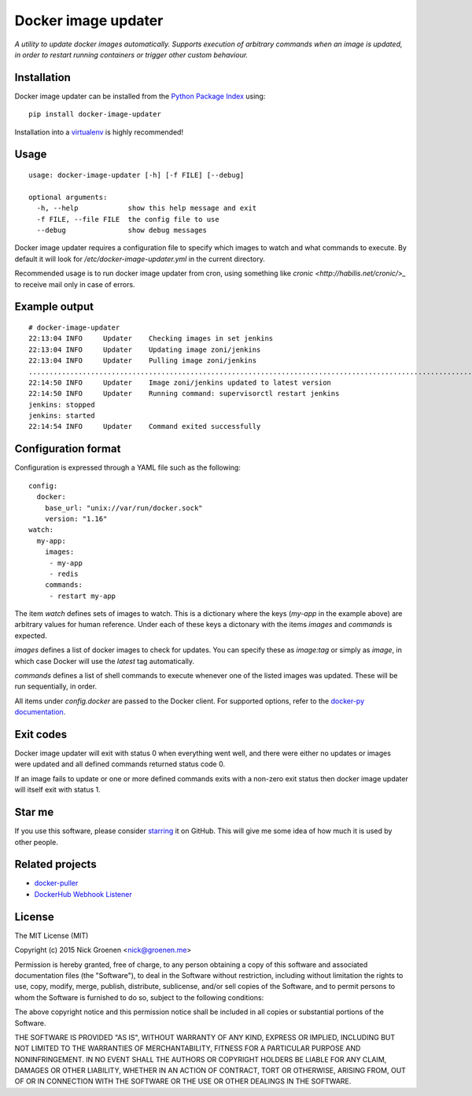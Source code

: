 Docker image updater
====================

*A utility to update docker images automatically. Supports execution of
arbitrary commands when an image is updated, in order to restart running
containers or trigger other custom behaviour.*


Installation
------------

Docker image updater can be installed from the
`Python Package Index <https://pypi.python.org/pypi/docker-image-updater>`_
using::

    pip install docker-image-updater

Installation into a `virtualenv <https://virtualenv.pypa.io/en/latest/>`_
is highly recommended!


Usage
-----

::

    usage: docker-image-updater [-h] [-f FILE] [--debug]

    optional arguments:
      -h, --help            show this help message and exit
      -f FILE, --file FILE  the config file to use
      --debug               show debug messages

Docker image updater requires a configuration file to specify which
images to watch and what commands to execute. By default it will look
for `/etc/docker-image-updater.yml` in the current directory.

Recommended usage is to run docker image updater from cron, using
something like `cronic <http://habilis.net/cronic/>_` to receive mail
only in case of errors.


Example output
--------------

::

    # docker-image-updater
    22:13:04 INFO     Updater    Checking images in set jenkins
    22:13:04 INFO     Updater    Updating image zoni/jenkins
    22:13:04 INFO     Updater    Pulling image zoni/jenkins
    ...........................................................................................................................................................................................................................................................................................................................
    22:14:50 INFO     Updater    Image zoni/jenkins updated to latest version
    22:14:50 INFO     Updater    Running command: supervisorctl restart jenkins
    jenkins: stopped
    jenkins: started
    22:14:54 INFO     Updater    Command exited successfully


Configuration format
--------------------

Configuration is expressed through a YAML file such as the following:

::

    config:
      docker:
        base_url: "unix://var/run/docker.sock"
        version: "1.16"
    watch:
      my-app:
        images:
         - my-app
         - redis
        commands:
         - restart my-app

The item `watch` defines sets of images to watch. This is a dictionary where
the keys (`my-app` in the example above) are arbitrary values for human
reference. Under each of these keys a dictonary with the items `images` and
`commands` is expected.

`images` defines a list of docker images to check for updates. You can
specify these as `image:tag` or simply as `image`, in which case Docker will
use the *latest* tag automatically.

`commands` defines a list of shell commands to execute whenever one of the
listed images was updated. These will be run sequentially, in order.

All items under `config.docker` are passed to the Docker client.
For supported options, refer to the
`docker-py documentation <http://docker-py.readthedocs.org/en/latest/api/>`_.


Exit codes
----------

Docker image updater will exit with status 0 when everything went well,
and there were either no updates or images were updated and all defined
commands returned status code 0.

If an image fails to update or one or more defined commands exits with
a non-zero exit status then docker image updater will itself exit with
status 1.


Star me
-------

If you use this software, please consider
`starring <https://github.com/zoni/docker-image-updater/stargazers>`_
it on GitHub. This will give me some idea of how much it is used by
other people.


Related projects
----------------

* `docker-puller <https://github.com/glowdigitalmedia/docker-puller>`_
* `DockerHub Webhook Listener <https://github.com/cpuguy83/dockerhub-webhook-listener>`_


License
-------

The MIT License (MIT)

Copyright (c) 2015 Nick Groenen <nick@groenen.me>

Permission is hereby granted, free of charge, to any person obtaining a copy
of this software and associated documentation files (the "Software"), to deal
in the Software without restriction, including without limitation the rights
to use, copy, modify, merge, publish, distribute, sublicense, and/or sell
copies of the Software, and to permit persons to whom the Software is
furnished to do so, subject to the following conditions:

The above copyright notice and this permission notice shall be included in
all copies or substantial portions of the Software.

THE SOFTWARE IS PROVIDED "AS IS", WITHOUT WARRANTY OF ANY KIND, EXPRESS OR
IMPLIED, INCLUDING BUT NOT LIMITED TO THE WARRANTIES OF MERCHANTABILITY,
FITNESS FOR A PARTICULAR PURPOSE AND NONINFRINGEMENT. IN NO EVENT SHALL THE
AUTHORS OR COPYRIGHT HOLDERS BE LIABLE FOR ANY CLAIM, DAMAGES OR OTHER
LIABILITY, WHETHER IN AN ACTION OF CONTRACT, TORT OR OTHERWISE, ARISING FROM,
OUT OF OR IN CONNECTION WITH THE SOFTWARE OR THE USE OR OTHER DEALINGS IN
THE SOFTWARE.
